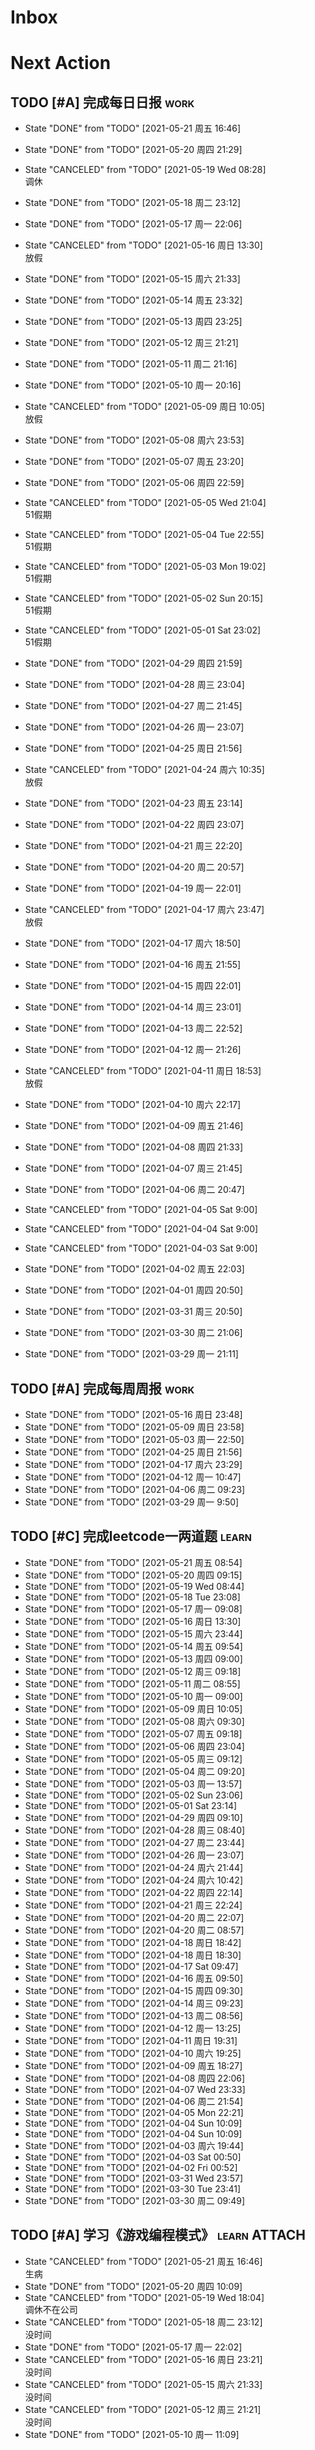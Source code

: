 #+STARTUP: INDENT LOGDONE OVERVIEW NOLOGREFILE LATEXPREVIEW INLINEIMAGES
#+AUTHOR: kirakuiin
#+EMAIL: wang.zhuowei@foxmail.com
#+LANGUAGE: zh-Cn
#+TAGS: { Work : learn(l) work(w) }
#+TAGS: { State : future(f) }
#+TODO: TODO(t) SCH(s) WAIT(w@) | DONE(d!) CANCELED(c@)
#+COLUMNS: %25ITEM %TODO %17Effort(Estimated Effort){:} %CLOCKSUM
#+PROPERTY: EffORT_all 0 0:15 0:30 1:00 2:00 4:00 8:00
#+PROPERTY: ATTACH
#+CATEGORY: work
#+OPTIONS: tex:t

* Inbox
* Next Action
** TODO [#A] 完成每日日报                                            :work:
SCHEDULED: <2021-05-22 周六 19:00 ++1d> DEADLINE: <2021-05-22 周六 23:59 ++1d>
:PROPERTIES:
:STYLE:    habit
:LAST_REPEAT: [2021-05-21 周五 16:46]
:END:

- State "DONE"       from "TODO"       [2021-05-21 周五 16:46]
- State "DONE"       from "TODO"       [2021-05-20 周四 21:29]
- State "CANCELED"   from "TODO"       [2021-05-19 Wed 08:28] \\
  调休
- State "DONE"       from "TODO"       [2021-05-18 周二 23:12]
- State "DONE"       from "TODO"       [2021-05-17 周一 22:06]
- State "CANCELED"   from "TODO"       [2021-05-16 周日 13:30] \\
  放假
- State "DONE"       from "TODO"       [2021-05-15 周六 21:33]
- State "DONE"       from "TODO"       [2021-05-14 周五 23:32]
- State "DONE"       from "TODO"       [2021-05-13 周四 23:25]
- State "DONE"       from "TODO"       [2021-05-12 周三 21:21]
- State "DONE"       from "TODO"       [2021-05-11 周二 21:16]
- State "DONE"       from "TODO"       [2021-05-10 周一 20:16]
- State "CANCELED"   from "TODO"       [2021-05-09 周日 10:05] \\
  放假
- State "DONE"       from "TODO"       [2021-05-08 周六 23:53]
- State "DONE"       from "TODO"       [2021-05-07 周五 23:20]
- State "DONE"       from "TODO"       [2021-05-06 周四 22:59]
- State "CANCELED"   from "TODO"       [2021-05-05 Wed 21:04] \\
  51假期
- State "CANCELED"   from "TODO"       [2021-05-04 Tue 22:55] \\
  51假期
- State "CANCELED"   from "TODO"       [2021-05-03 Mon 19:02] \\
  51假期
- State "CANCELED"   from "TODO"       [2021-05-02 Sun 20:15] \\
  51假期
- State "CANCELED"   from "TODO"       [2021-05-01 Sat 23:02] \\
  51假期
  
- State "DONE"       from "TODO"       [2021-04-29 周四 21:59]
- State "DONE"       from "TODO"       [2021-04-28 周三 23:04]
- State "DONE"       from "TODO"       [2021-04-27 周二 21:45]
- State "DONE"       from "TODO"       [2021-04-26 周一 23:07]
- State "DONE"       from "TODO"       [2021-04-25 周日 21:56]
- State "CANCELED"   from "TODO"       [2021-04-24 周六 10:35] \\
  放假
- State "DONE"       from "TODO"       [2021-04-23 周五 23:14]
- State "DONE"       from "TODO"       [2021-04-22 周四 23:07]
- State "DONE"       from "TODO"       [2021-04-21 周三 22:20]
- State "DONE"       from "TODO"       [2021-04-20 周二 20:57]
- State "DONE"       from "TODO"       [2021-04-19 周一 22:01]
- State "CANCELED"   from "TODO"       [2021-04-17 周六 23:47] \\
  放假
- State "DONE"       from "TODO"       [2021-04-17 周六 18:50]
- State "DONE"       from "TODO"       [2021-04-16 周五 21:55]
- State "DONE"       from "TODO"       [2021-04-15 周四 22:01]
- State "DONE"       from "TODO"       [2021-04-14 周三 23:01]
- State "DONE"       from "TODO"       [2021-04-13 周二 22:52]
- State "DONE"       from "TODO"       [2021-04-12 周一 21:26]
- State "CANCELED"   from "TODO"       [2021-04-11 周日 18:53] \\
  放假
- State "DONE"       from "TODO"       [2021-04-10 周六 22:17]
- State "DONE"       from "TODO"       [2021-04-09 周五 21:46]
- State "DONE"       from "TODO"       [2021-04-08 周四 21:33]
- State "DONE"       from "TODO"       [2021-04-07 周三 21:45]
- State "DONE"       from "TODO"       [2021-04-06 周二 20:47]
- State "CANCELED"   from "TODO"       [2021-04-05 Sat 9:00]
- State "CANCELED"   from "TODO"       [2021-04-04 Sat 9:00]
- State "CANCELED"   from "TODO"       [2021-04-03 Sat 9:00]
- State "DONE"       from "TODO"       [2021-04-02 周五 22:03]
- State "DONE"       from "TODO"       [2021-04-01 周四 20:50]
- State "DONE"       from "TODO"       [2021-03-31 周三 20:50]
- State "DONE"       from "TODO"       [2021-03-30 周二 21:06]
- State "DONE"       from "TODO"       [2021-03-29 周一 21:11]
** TODO [#A] 完成每周周报                                            :work:
SCHEDULED: <2021-05-22 周六 18:00 ++1w> DEADLINE: <2021-05-24 周一 12:00 ++1w>
:PROPERTIES:
:STYLE:    habit
:LAST_REPEAT: [2021-05-16 周日 23:48]
:END:
- State "DONE"       from "TODO"       [2021-05-16 周日 23:48]
- State "DONE"       from "TODO"       [2021-05-09 周日 23:58]
- State "DONE"       from "TODO"       [2021-05-03 周一 22:50]
- State "DONE"       from "TODO"       [2021-04-25 周日 21:56]
- State "DONE"       from "TODO"       [2021-04-17 周六 23:29]
- State "DONE"       from "TODO"       [2021-04-12 周一 10:47]
- State "DONE"       from "TODO"       [2021-04-06 周二 09:23]
- State "DONE"       from "TODO"       [2021-03-29 周一 9:50]
** TODO [#C] 完成leetcode一两道题                                   :learn:
SCHEDULED: <2021-05-22 周六 19:00 ++1d>
:PROPERTIES:
:EFFORT: 0:15
:LINK: [[https://leetcode-cn.com][leetcode]]
:STYLE:    habit
:LAST_REPEAT: [2021-05-21 周五 08:54]
:END:
- State "DONE"       from "TODO"       [2021-05-21 周五 08:54]
- State "DONE"       from "TODO"       [2021-05-20 周四 09:15]
- State "DONE"       from "TODO"       [2021-05-19 Wed 08:44]
- State "DONE"       from "TODO"       [2021-05-18 Tue 23:08]
- State "DONE"       from "TODO"       [2021-05-17 周一 09:08]
- State "DONE"       from "TODO"       [2021-05-16 周日 13:30]
- State "DONE"       from "TODO"       [2021-05-15 周六 23:44]
- State "DONE"       from "TODO"       [2021-05-14 周五 09:54]
- State "DONE"       from "TODO"       [2021-05-13 周四 09:00]
- State "DONE"       from "TODO"       [2021-05-12 周三 09:18]
- State "DONE"       from "TODO"       [2021-05-11 周二 08:55]
- State "DONE"       from "TODO"       [2021-05-10 周一 09:00]
- State "DONE"       from "TODO"       [2021-05-09 周日 10:05]
- State "DONE"       from "TODO"       [2021-05-08 周六 09:30]
- State "DONE"       from "TODO"       [2021-05-07 周五 09:18]
- State "DONE"       from "TODO"       [2021-05-06 周四 23:04]
- State "DONE"       from "TODO"       [2021-05-05 周三 09:12]
- State "DONE"       from "TODO"       [2021-05-04 周二 09:20]
- State "DONE"       from "TODO"       [2021-05-03 周一 13:57]
- State "DONE"       from "TODO"       [2021-05-02 Sun 23:06]
- State "DONE"       from "TODO"       [2021-05-01 Sat 23:14]
- State "DONE"       from "TODO"       [2021-04-29 周四 09:10]
- State "DONE"       from "TODO"       [2021-04-28 周三 08:40]
- State "DONE"       from "TODO"       [2021-04-27 周二 23:44]
- State "DONE"       from "TODO"       [2021-04-26 周一 23:07]
- State "DONE"       from "TODO"       [2021-04-24 周六 21:44]
- State "DONE"       from "TODO"       [2021-04-24 周六 10:42]
- State "DONE"       from "TODO"       [2021-04-22 周四 22:14]
- State "DONE"       from "TODO"       [2021-04-21 周三 22:24]
- State "DONE"       from "TODO"       [2021-04-20 周二 22:07]
- State "DONE"       from "TODO"       [2021-04-20 周二 08:57]
- State "DONE"       from "TODO"       [2021-04-18 周日 18:42]
- State "DONE"       from "TODO"       [2021-04-18 周日 18:30]
- State "DONE"       from "TODO"       [2021-04-17 Sat 09:47]
- State "DONE"       from "TODO"       [2021-04-16 周五 09:50]
- State "DONE"       from "TODO"       [2021-04-15 周四 09:30]
- State "DONE"       from "TODO"       [2021-04-14 周三 09:23]
- State "DONE"       from "TODO"       [2021-04-13 周二 08:56]
- State "DONE"       from "TODO"       [2021-04-12 周一 13:25]
- State "DONE"       from "TODO"       [2021-04-11 周日 19:31]
- State "DONE"       from "TODO"       [2021-04-10 周六 19:25]
- State "DONE"       from "TODO"       [2021-04-09 周五 18:27]
- State "DONE"       from "TODO"       [2021-04-08 周四 22:06]
- State "DONE"       from "TODO"       [2021-04-07 Wed 23:33]
- State "DONE"       from "TODO"       [2021-04-06 周二 21:54]
- State "DONE"       from "TODO"       [2021-04-05 Mon 22:21]
- State "DONE"       from "TODO"       [2021-04-04 Sun 10:09]
- State "DONE"       from "TODO"       [2021-04-04 Sun 10:09]
- State "DONE"       from "TODO"       [2021-04-03 周六 19:44]
- State "DONE"       from "TODO"       [2021-04-03 Sat 00:50]
- State "DONE"       from "TODO"       [2021-04-02 Fri 00:52]
- State "DONE"       from "TODO"       [2021-03-31 Wed 23:57]
- State "DONE"       from "TODO"       [2021-03-30 Tue 23:41]
- State "DONE"       from "TODO"       [2021-03-30 周二 09:49]
** TODO [#A] 学习《游戏编程模式》                            :learn:ATTACH:
SCHEDULED: <2021-05-22 周六 09:00 ++1d>
:PROPERTIES:
:ID:       b2e6045c-58c3-4359-90d4-74fb2660b8da
:ATTACH: [[attachment:游戏编程模式.org][游戏编程模式笔记]]
:STYLE:    habit
:LAST_REPEAT: [2021-05-21 周五 16:46]
:END:
- State "CANCELED"   from "TODO"       [2021-05-21 周五 16:46] \\
  生病
- State "DONE"       from "TODO"       [2021-05-20 周四 10:09]
- State "CANCELED"   from "TODO"       [2021-05-19 Wed 18:04] \\
  调休不在公司
- State "CANCELED"   from "TODO"       [2021-05-18 周二 23:12] \\
  没时间
- State "DONE"       from "TODO"       [2021-05-17 周一 22:02]
- State "CANCELED"   from "TODO"       [2021-05-16 周日 23:21] \\
  没时间
- State "CANCELED"   from "TODO"       [2021-05-15 周六 21:33] \\
  没时间
- State "CANCELED"   from "TODO"       [2021-05-12 周三 21:21] \\
  没时间
- State "DONE"       from "TODO"       [2021-05-10 周一 11:09]
** TODO [#B] 学习ui编辑器制作动画的方法                          :learn:m8:
SCHEDULED: <2021-05-21 周五 17:00>
** TODO [#A] 宠物详情突破的属性不同步                             :work:m8:
SCHEDULED: <2021-05-24 周一 09:00>
** TODO [#A] 支持服务器外测服                                     :work:m8:
SCHEDULED: <2021-05-23 周日 09:00>
** Archive                                                        :ARCHIVE:
*** DONE [#A] 解决导表编辑器生成bug                              :m8:learn:
CLOSED: [2021-05-09 周日 10:05]
:PROPERTIES:
:ARCHIVE_TIME: 2021-05-09 周日 10:16
:END:
- State "DONE"       from "TODO"       [2021-05-09 周日 10:05]
Scheduled: <2021-05-08 周六 19:00>
:LOGBOOK:
CLOCK: [2021-05-08 周六 22:22]--[2021-05-08 周六 22:47] =>  0:25
CLOCK: [2021-05-08 周六 21:52]--[2021-05-08 周六 22:17] =>  0:25
CLOCK: [2021-05-08 周六 21:22]--[2021-05-08 周六 21:47] =>  0:25
CLOCK: [2021-05-08 周六 20:47]--[2021-05-08 周六 21:12] =>  0:25
CLOCK: [2021-05-08 周六 20:17]--[2021-05-08 周六 20:42] =>  0:25
CLOCK: [2021-05-08 周六 19:47]--[2021-05-08 周六 20:12] =>  0:25
CLOCK: [2021-05-08 周六 19:17]--[2021-05-08 周六 19:42] =>  0:25
CLOCK: [2021-05-08 周六 18:42]--[2021-05-08 周六 19:07] =>  0:25
CLOCK: [2021-05-08 周六 18:12]--[2021-05-08 周六 18:37] =>  0:25
CLOCK: [2021-05-08 周六 17:42]--[2021-05-08 周六 18:07] =>  0:25
CLOCK: [2021-05-08 周六 17:12]--[2021-05-08 周六 17:37] =>  0:25
:END:
*** DONE [#C] 学习 org-mode                                         :learn:
CLOSED: [2021-05-06 周四 08:46] SCHEDULED: <2021-05-06 周四 19:00>
:PROPERTIES:
:LINK: [[https://orgmode.org/manual/index.html#SEC_Contents][org manual]]
:STYLE:    habit
:LAST_REPEAT: [2021-05-05 周三 11:25]
:ARCHIVE_TIME: 2021-05-09 周日 10:16
:END:
- State "DONE"       from "TODO"       [2021-05-06 周四 08:46]
- State "DONE"       from "TODO"       [2021-05-05 周三 11:25]
- State "DONE"       from "TODO"       [2021-05-04 周二 10:18]
- State "DONE"       from "TODO"       [2021-05-03 周一 13:57]
- State "DONE"       from "TODO"       [2021-05-02 Sun 22:54]
- State "DONE"       from "TODO"       [2021-05-01 Sat 23:26]
- State "DONE"       from "TODO"       [2021-04-29 周四 09:45]
- State "DONE"       from "TODO"       [2021-04-28 周三 08:59]
- State "DONE"       from "TODO"       [2021-04-27 周二 09:27]
- State "DONE"       from "TODO"       [2021-04-26 周一 12:03]
- State "DONE"       from "TODO"       [2021-04-24 周六 21:44]
- State "DONE"       from "TODO"       [2021-04-24 周六 11:15]
- State "DONE"       from "TODO"       [2021-04-22 周四 09:45]
- State "DONE"       from "TODO"       [2021-04-21 周三 22:59]
- State "DONE"       from "TODO"       [2021-04-20 周二 21:59]
- State "DONE"       from "TODO"       [2021-04-20 周二 09:56]
- State "DONE"       from "TODO"       [2021-04-18 周日 21:37]
- State "DONE"       from "TODO"       [2021-04-18 周日 14:21]
- State "DONE"       from "TODO"       [2021-04-16 周五 20:33]
- State "DONE"       from "TODO"       [2021-04-16 周五 09:05]
- State "DONE"       from "TODO"       [2021-04-15 周四 09:43]
- State "DONE"       from "TODO"       [2021-04-14 周三 09:23]
- State "DONE"       from "TODO"       [2021-04-13 周二 09:24]
- State "DONE"       from "TODO"       [2021-04-12 周一 12:32]
- State "DONE"       from "TODO"       [2021-04-11 周日 19:24]
- State "DONE"       from "TODO"       [2021-04-10 周六 22:15]
- State "DONE"       from "TODO"       [2021-04-09 周五 17:37]
- State "DONE"       from "TODO"       [2021-04-08 Thu 00:21]
- State "DONE"       from "TODO"       [2021-04-07 周三 12:18]
- State "DONE"       from "TODO"       [2021-04-06 周二 21:04]
- State "DONE"       from "TODO"       [2021-04-05 Mon 22:55]
- State "DONE"       from "TODO"       [2021-04-04 周日 14:36]
- State "DONE"       from "TODO"       [2021-04-03 周六 15:56]
*** DONE [#A] 完善英雄山代码                                      :m8:work:
CLOSED: [2021-05-08 周六 22:36] SCHEDULED: <2021-05-08 周六 09:40>
:PROPERTIES:
:ARCHIVE_TIME: 2021-05-09 周日 10:16
:END:
- State "DONE"       from "TODO"       [2021-05-08 周六 22:36]
:LOGBOOK:
CLOCK: [2021-05-08 周六 23:27]--[2021-05-08 周六 23:52] =>  0:25
CLOCK: [2021-05-08 周六 22:52]--[2021-05-08 周六 23:17] =>  0:25
CLOCK: [2021-05-08 周六 11:03]--[2021-05-08 周六 11:28] =>  0:25
CLOCK: [2021-05-08 周六 10:33]--[2021-05-08 周六 10:58] =>  0:25
CLOCK: [2021-05-08 周六 10:03]--[2021-05-08 周六 10:28] =>  0:25
CLOCK: [2021-05-08 周六 09:33]--[2021-05-08 周六 09:58] =>  0:25
:END:
*** DONE [#A] 客户端本地处理容错                                  :m8:work:
CLOSED: [2021-05-10 周一 14:41] SCHEDULED: <2021-05-10 周一 09:30>
:PROPERTIES:
:ARCHIVE_TIME: 2021-05-16 周日 23:48
:END:
- State "DONE"       from "TODO"       [2021-05-10 周一 14:41]
:LOGBOOK:
CLOCK: [2021-05-10 周一 14:09]--[2021-05-10 周一 14:34] =>  0:25
CLOCK: [2021-05-10 周一 13:39]--[2021-05-10 周一 14:04] =>  0:25
CLOCK: [2021-05-10 周一 13:09]--[2021-05-10 周一 13:34] =>  0:25
CLOCK: [2021-05-10 周一 11:10]--[2021-05-10 周一 11:35] =>  0:25
:END:
** DONE [#B] 制作显示服务器时间的GM指令                           :work:m8:
CLOSED: [2021-05-21 周五 11:19] SCHEDULED: <2021-05-21 周五 09:00>
- State "DONE"       from "TODO"       [2021-05-21 周五 11:19]
- State "DONE"       from "TODO"       [2021-05-20 周四 23:45]
** DONE [#A] 战斗胜利后屏蔽暂停按钮                               :work:m8:
CLOSED: [2021-05-20 周四 23:45] SCHEDULED: <2021-05-21 周五 15:00>
** DONE [#A] 优化多伤害来源跳字表现                               :work:m8:
CLOSED: [2021-05-20 周四 15:09] SCHEDULED: <2021-05-20 Thu 10:00>
- State "DONE"       from "TODO"       [2021-05-20 周四 15:09]
** DONE [#C] 怒气进度条表现优化                                   :work:m8:
CLOSED: [2021-05-20 周四 16:46] SCHEDULED: <2021-05-20 周四 15:00>
- State "DONE"       from "TODO"       [2021-05-20 周四 16:46]
** DONE [#B] 英雄山关卡进度接入网络协议                           :m8:work:
CLOSED: [2021-05-18 周二 10:24] SCHEDULED: <2021-05-17 周一 14:00>
- State "DONE"       from "TODO"       [2021-05-18 周二 10:24]
** DONE [#A] 将Gm指令按钮放置于所有界面最上层                     :work:m8:
CLOSED: [2021-05-17 周一 13:50] SCHEDULED: <2021-05-17 周一 10:40>
- State "DONE"       from "TODO"       [2021-05-17 周一 13:50]
* Appointment
** WAIT 组装一台性价比高的台式机用于开发和娱乐               :learn:future:
DEADLINE: <2021-10-01 周五>
- State "WAIT"       from "TODO"       [2021-04-10 周六 14:03] \\
  1. 显卡太贵[fn:1]
  2. 没钱
#+CAPTION[零件表]:
#+NAME: PC_PRICES
| N | component   | brand | model | price |
|---+-------------+-------+-------+-------|
| / | <3>         |   <2> | <2>   | <2>   |
|   | motherboard |     0 |       |       |
|   | fan         |     0 |       |       |
|   | cpu         |     0 |       |       |
|   | gpu         |     0 |       |       |
|   | memory      |     0 |       |       |
|   | ssd         |     0 |       |       |
|   | power       |     0 |       |       |
|   | case        |     0 |       |       |
|   | monitor     |     0 |       |       |
|   | keyboard    |     0 |       |       |
|   | earphone    |     0 |       |       |
#+TBLFM: $3 = $4
可能还需要线缆收纳, 硅脂, 防静电手环等设备
* DONE Project
CLOSED: [2021-05-21 周五 16:46]
- State "DONE"       from              [2021-05-21 周五 16:46]
** WAIT [#A] M8项目战斗逻辑模块梳理                               :m8:work:
SCHEDULED: <2021-04-27 周二 10:30>
:PROPERTIES:
:BLOCKER: children
:END:                          
*** DONE 简单了解项目设计思路
CLOSED: [2021-04-26 周一 20:40] SCHEDULED: <2021-04-27 周二 09:00>
:PROPERTIES:                          
:TRIGGER:  next-sibling todo!(TODO) scheduled!("++0h") chain!("TRIGGER")
:END:                          
- State "DONE"       from "TODO"       [2021-04-26 周一 20:40]
:LOGBOOK:
CLOCK: [2021-04-26 周一 20:32]--[2021-04-26 周一 20:40] =>  0:08
CLOCK: [2021-04-26 周一 20:02]--[2021-04-26 周一 20:27] =>  0:25
CLOCK: [2021-04-26 周一 19:32]--[2021-04-26 周一 19:57] =>  0:25
:END:
*** DONE 梳理整体代码
CLOSED: [2021-04-27 周二 19:31] SCHEDULED: <2021-04-27 周二 9:40>
:PROPERTIES:
:TRIGGER:  next-sibling todo!(TODO) scheduled!("++0h") chain!("TRIGGER")
:END:
- State "DONE"       from "TODO"       [2021-04-27 周二 19:31]
:LOGBOOK:
CLOCK: [2021-04-27 周二 19:26]--[2021-04-27 周二 19:31] =>  0:05
CLOCK: [2021-04-27 周二 17:21]--[2021-04-27 周二 17:46] =>  0:25
CLOCK: [2021-04-27 周二 16:51]--[2021-04-27 周二 17:16] =>  0:25
CLOCK: [2021-04-27 周二 16:21]--[2021-04-27 周二 16:46] =>  0:25
:END:
*** WAIT 阅读战斗逻辑代码
SCHEDULED: <2021-04-28 周三 09:31>
:PROPERTIES:
:TRIGGER:  next-sibling todo!(TODO) scheduled!("++0h") chain!("TRIGGER")
:END:
- State "WAIT"       from "TODO"       [2021-04-28 周三 20:28] \\
  先去开发英雄山
:LOGBOOK:
CLOCK: [2021-04-28 周三 16:58]--[2021-04-28 周三 17:23] =>  0:25
CLOCK: [2021-04-28 周三 16:23]--[2021-04-28 周三 16:48] =>  0:25
CLOCK: [2021-04-28 周三 15:53]--[2021-04-28 周三 16:18] =>  0:25
CLOCK: [2021-04-28 周三 15:22]--[2021-04-28 周三 15:48] =>  0:26
CLOCK: [2021-04-28 周三 14:52]--[2021-04-28 周三 15:17] =>  0:25
CLOCK: [2021-04-28 周三 14:17]--[2021-04-28 周三 14:42] =>  0:25
CLOCK: [2021-04-28 周三 13:47]--[2021-04-28 周三 14:12] =>  0:25
CLOCK: [2021-04-28 周三 13:17]--[2021-04-28 周三 13:42] =>  0:25
CLOCK: [2021-04-28 周三 11:12]--[2021-04-28 周三 11:37] =>  0:25
CLOCK: [2021-04-28 周三 10:42]--[2021-04-28 周三 11:07] =>  0:25
CLOCK: [2021-04-27 周二 20:36]--[2021-04-27 周二 21:01] =>  0:25
CLOCK: [2021-04-27 周二 20:01]--[2021-04-27 周二 20:26] =>  0:25
CLOCK: [2021-04-27 周二 19:31]--[2021-04-27 周二 19:56] =>  0:25
:END:
*** WAIT 整理逻辑
:PROPERTIES:                          
:TRIGGER+: parent todo!(DONE)
:END:
** Archive                                                        :ARCHIVE:
*** DONE [#A] 英雄山关卡界面                                      :m8:work:
CLOSED: [2021-05-07 周五 21:07] SCHEDULED: <2021-04-29 周四 15:30> DEADLINE: <2021-05-08 周六 21:00>
:PROPERTIES:
:BLOCKER: children
:ARCHIVE_TIME: 2021-05-09 周日 10:16
:END:                          
- State "DONE"       from "SCH"        [2021-05-07 周五 21:07]
**** DONE 挂机界面优化调整
CLOSED: [2021-04-30 周五 14:12] SCHEDULED: <2021-04-29 周四 15:30>
:PROPERTIES:                          
:TRIGGER:  next-sibling todo!(TODO) scheduled!("++0h") chain!("TRIGGER")
:END:                          
- State "DONE"       from "TODO"       [2021-04-30 周五 14:12]
**** DONE 英雄山关卡场景制作
CLOSED: [2021-05-07 周五 21:07] DEADLINE: <2021-05-08 周六 21:00> SCHEDULED: <2021-04-30 周五 14:12>
:PROPERTIES:                          
:TRIGGER+: parent todo!(DONE)
:TRIGGER:  next-sibling todo!(TODO) scheduled!("++0h") chain!("TRIGGER")
:END:
:LOGBOOK:
CLOCK: [2021-05-07 周五 10:49]--[2021-05-07 周五 11:14] =>  0:25
CLOCK: [2021-05-07 周五 10:19]--[2021-05-07 周五 10:44] =>  0:25
CLOCK: [2021-05-07 周五 09:49]--[2021-05-07 周五 10:14] =>  0:25
CLOCK: [2021-05-07 周五 09:19]--[2021-05-07 周五 09:44] =>  0:25
CLOCK: [2021-05-06 周四 21:15]--[2021-05-06 周四 21:40] =>  0:25
CLOCK: [2021-05-06 周四 20:40]--[2021-05-06 周四 21:05] =>  0:25
CLOCK: [2021-05-06 周四 20:10]--[2021-05-06 周四 20:35] =>  0:25
CLOCK: [2021-05-06 周四 19:40]--[2021-05-06 周四 20:05] =>  0:25
CLOCK: [2021-05-06 周四 19:10]--[2021-05-06 周四 19:35] =>  0:25
CLOCK: [2021-05-06 周四 18:35]--[2021-05-06 周四 19:00] =>  0:25
CLOCK: [2021-05-06 周四 17:05]--[2021-05-06 周四 17:30] =>  0:25
CLOCK: [2021-05-06 周四 16:29]--[2021-05-06 周四 16:54] =>  0:25
CLOCK: [2021-05-06 周四 15:59]--[2021-05-06 周四 16:24] =>  0:25
CLOCK: [2021-05-06 周四 15:29]--[2021-05-06 周四 15:54] =>  0:25
CLOCK: [2021-05-06 周四 14:59]--[2021-05-06 周四 15:24] =>  0:25
CLOCK: [2021-05-06 周四 14:24]--[2021-05-06 周四 14:49] =>  0:25
CLOCK: [2021-05-06 周四 13:54]--[2021-05-06 周四 14:19] =>  0:25
CLOCK: [2021-05-06 周四 13:24]--[2021-05-06 周四 13:49] =>  0:25
CLOCK: [2021-05-06 周四 11:06]--[2021-05-06 周四 11:31] =>  0:25
CLOCK: [2021-05-06 周四 10:36]--[2021-05-06 周四 11:01] =>  0:25
CLOCK: [2021-05-06 周四 10:06]--[2021-05-06 周四 10:31] =>  0:25
CLOCK: [2021-05-06 周四 09:36]--[2021-05-06 周四 10:01] =>  0:25
CLOCK: [2021-04-30 周五 17:17]--[2021-04-30 周五 17:42] =>  0:25
CLOCK: [2021-04-30 周五 16:47]--[2021-04-30 周五 17:12] =>  0:25
CLOCK: [2021-04-30 周五 16:17]--[2021-04-30 周五 16:42] =>  0:25
CLOCK: [2021-04-30 周五 15:42]--[2021-04-30 周五 16:07] =>  0:25
CLOCK: [2021-04-30 周五 15:12]--[2021-04-30 周五 15:37] =>  0:25
CLOCK: [2021-04-30 周五 14:42]--[2021-04-30 周五 15:07] =>  0:25
CLOCK: [2021-04-30 周五 14:12]--[2021-04-30 周五 14:37] =>  0:25
CLOCK: [2021-04-29 周四 20:50]--[2021-04-29 周四 21:15] =>  0:25
CLOCK: [2021-04-29 周四 20:15]--[2021-04-29 周四 20:40] =>  0:25
CLOCK: [2021-04-29 周四 19:45]--[2021-04-29 周四 20:10] =>  0:25
CLOCK: [2021-04-29 周四 19:15]--[2021-04-29 周四 19:40] =>  0:25
CLOCK: [2021-04-29 周四 18:45]--[2021-04-29 周四 19:10] =>  0:25
CLOCK: [2021-04-29 周四 18:10]--[2021-04-29 周四 18:35] =>  0:25
CLOCK: [2021-04-29 周四 17:40]--[2021-04-29 周四 18:05] =>  0:25
CLOCK: [2021-04-29 周四 17:10]--[2021-04-29 周四 17:35] =>  0:25
CLOCK: [2021-04-29 周四 16:40]--[2021-04-29 周四 17:05] =>  0:25
CLOCK: [2021-04-29 周四 16:05]--[2021-04-29 周四 16:30] =>  0:25
CLOCK: [2021-04-29 周四 15:35]--[2021-04-29 周四 16:00] =>  0:25
CLOCK: [2021-04-29 周四 15:05]--[2021-04-29 周四 15:30] =>  0:25
:END:
*** DONE [#A] 制作真机包                                          :m8:work:
CLOSED: [2021-05-15 周六 17:12] SCHEDULED: <2021-05-10 周一 15:00> DEADLINE: <2021-05-15 周六 18:00>
:PROPERTIES:
:BLOCKER: children
:ARCHIVE_TIME: 2021-05-16 周日 23:48
:END:                          
- State "DONE"       from "SCH"        [2021-05-15 周六 17:12]
**** DONE 学习真机包导出流程
CLOSED: [2021-05-11 周二 13:08] SCHEDULED: <2021-05-10 周一 16:00>
:PROPERTIES:                          
:TRIGGER:  next-sibling todo!(TODO) scheduled!("++0h") chain!("TRIGGER")
:END:                          
- State "DONE"       from "TODO"       [2021-05-11 周二 13:08]
:LOGBOOK:
CLOCK: [2021-05-10 周一 17:20]--[2021-05-10 周一 17:45] =>  0:25
CLOCK: [2021-05-10 周一 16:50]--[2021-05-10 周一 17:15] =>  0:25
CLOCK: [2021-05-10 周一 16:20]--[2021-05-10 周一 16:45] =>  0:25
:END:
**** DONE 配置android工程                                         :ATTACH:
CLOSED: [2021-05-14 周五 00:05] SCHEDULED: <2021-05-11 周二 13:08>
:PROPERTIES:
:TRIGGER:  next-sibling todo!(TODO) scheduled!("++0h") chain!("TRIGGER")
:ID:       c3dac9b7-fcba-4dd4-8019-7b591d8981a2
:ATTACH: [[attachment:liwei_engine.org::#Android][android攻略]]
:END:
- State "DONE"       from "TODO"       [2021-05-14 周五 00:05]
:LOGBOOK:
CLOCK: [2021-05-11 周二 20:24]--[2021-05-11 周二 20:49] =>  0:25
CLOCK: [2021-05-11 周二 19:54]--[2021-05-11 周二 20:19] =>  0:25
CLOCK: [2021-05-11 周二 19:24]--[2021-05-11 周二 19:49] =>  0:25
CLOCK: [2021-05-11 周二 16:44]--[2021-05-11 周二 17:09] =>  0:25
CLOCK: [2021-05-11 周二 16:14]--[2021-05-11 周二 16:39] =>  0:25
CLOCK: [2021-05-11 周二 15:44]--[2021-05-11 周二 16:09] =>  0:25
CLOCK: [2021-05-11 周二 15:14]--[2021-05-11 周二 15:39] =>  0:25
CLOCK: [2021-05-11 周二 14:39]--[2021-05-11 周二 15:04] =>  0:25
CLOCK: [2021-05-11 周二 14:09]--[2021-05-11 周二 14:34] =>  0:25
CLOCK: [2021-05-11 周二 13:39]--[2021-05-11 周二 14:04] =>  0:25
CLOCK: [2021-05-11 周二 13:09]--[2021-05-11 周二 13:34] =>  0:25
:END:
**** DONE 配置ios工程
CLOSED: [2021-05-15 周六 17:12] SCHEDULED: <2021-05-14 周五 00:05>
:PROPERTIES:
:TRIGGER:  next-sibling todo!(TODO) scheduled!("++0h") chain!("TRIGGER")
:END:
- State "DONE"       from "TODO"       [2021-05-15 周六 17:12]
:LOGBOOK:
CLOCK: [2021-05-14 周五 10:47]--[2021-05-18 周二 11:11] => 96:24
CLOCK: [2021-05-14 周五 10:17]--[2021-05-14 周五 10:42] =>  0:25
:END:
**** DONE 集成到云效平台自动导出
CLOSED: [2021-05-15 周六 17:12] SCHEDULED: <2021-05-15 周六 17:12>
:PROPERTIES:                          
:TRIGGER+: parent todo!(DONE)
:TRIGGER:  next-sibling todo!(TODO) scheduled!("++0h") chain!("TRIGGER")
:END:
** DONE [#A] 战斗界面优化                                              :m8:
CLOSED: [2021-05-18 周二 23:10] SCHEDULED: <2020-05-18 周一 09:00> DEADLINE: <2021-05-19 周三 21:00>
:PROPERTIES:
:BLOCKER: children
:END:                          
- State "DONE"       from "SCH"        [2021-05-18 周二 23:10]
*** DONE 宠物根据稀有度改变边框颜色和根据稀有度排序
CLOSED: [2021-05-18 周二 14:18] SCHEDULED: <2021-05-18 周二 10:00>
:PROPERTIES:                          
:TRIGGER:  next-sibling todo!(TODO) scheduled!("++0h") chain!("TRIGGER")
:END:                          
- State "DONE"       from "TODO"       [2021-05-18 周二 14:18]
*** DONE 优化敌我血条显示
CLOSED: [2021-05-18 周二 23:10] SCHEDULED: <2021-05-18 周二 14:18>
:PROPERTIES:
:TRIGGER:  next-sibling todo!(TODO) scheduled!("++0h") chain!("TRIGGER")
:END:
- State "DONE"       from "TODO"       [2021-05-18 周二 23:10]
*** DONE 点击敌方宠物显示简介
CLOSED: [2021-05-18 周二 23:10] SCHEDULED: <2021-05-18 周二 23:10>
:PROPERTIES:                          
:TRIGGER+: parent todo!(DONE)
:TRIGGER:  next-sibling todo!(TODO) scheduled!("++0h") chain!("TRIGGER")
:END:
* Someday
** 学习《Unity3D 游戏开发》                                  :learn:future:
** 学习《Lua程序设计》                                       :learn:future:
** 学习 elisp                                                :learn:future:
** 温习《流畅的python》                                      :learn:future:
** 练习字帖                                                  :learn:future:
** 学习英语                                                  :learn:future:

* Footnotes

[fn:1] 矿潮太可怕了, 我服了
